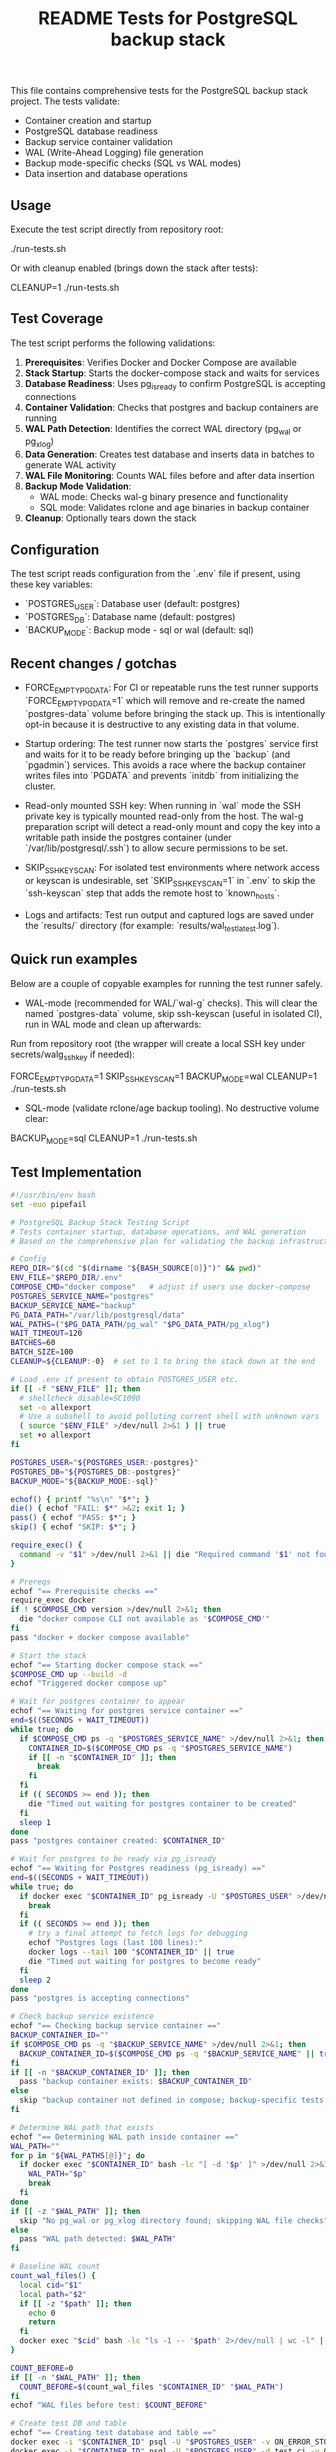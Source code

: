 #+TITLE: README Tests for PostgreSQL backup stack
#+DESCRIPTION: Automated tests to validate container startup, DB operations, and WAL generation.

This file contains comprehensive tests for the PostgreSQL backup stack project. The tests validate:

- Container creation and startup
- PostgreSQL database readiness
- Backup service container validation
- WAL (Write-Ahead Logging) file generation
- Backup mode-specific checks (SQL vs WAL modes)
- Data insertion and database operations

** Usage

Execute the test script directly from repository root:

./run-tests.sh

Or with cleanup enabled (brings down the stack after tests):

CLEANUP=1 ./run-tests.sh

** Test Coverage

The test script performs the following validations:

1. **Prerequisites**: Verifies Docker and Docker Compose are available
2. **Stack Startup**: Starts the docker-compose stack and waits for services
3. **Database Readiness**: Uses pg_isready to confirm PostgreSQL is accepting connections
4. **Container Validation**: Checks that postgres and backup containers are running
5. **WAL Path Detection**: Identifies the correct WAL directory (pg_wal or pg_xlog)
6. **Data Generation**: Creates test database and inserts data in batches to generate WAL activity
7. **WAL File Monitoring**: Counts WAL files before and after data insertion
8. **Backup Mode Validation**: 
   - WAL mode: Checks wal-g binary presence and functionality
   - SQL mode: Validates rclone and age binaries in backup container
9. **Cleanup**: Optionally tears down the stack

** Configuration

The test script reads configuration from the `.env` file if present, using these key variables:

- `POSTGRES_USER`: Database user (default: postgres)
- `POSTGRES_DB`: Database name (default: postgres)  
- `BACKUP_MODE`: Backup mode - sql or wal (default: sql)

** Recent changes / gotchas

- FORCE_EMPTY_PGDATA: For CI or repeatable runs the test runner supports
  `FORCE_EMPTY_PGDATA=1` which will remove and re-create the named `postgres-data`
  volume before bringing the stack up. This is intentionally opt-in because it is
  destructive to any existing data in that volume.

- Startup ordering: The test runner now starts the `postgres` service first and
  waits for it to be ready before bringing up the `backup` (and `pgadmin`) services.
  This avoids a race where the backup container writes files into `PGDATA` and
  prevents `initdb` from initializing the cluster.

- Read-only mounted SSH key: When running in `wal` mode the SSH private key is
  typically mounted read-only from the host. The wal-g preparation script will
  detect a read-only mount and copy the key into a writable path inside the
  postgres container (under `/var/lib/postgresql/.ssh`) to allow secure
  permissions to be set.

- SKIP_SSH_KEYSCAN: For isolated test environments where network access or
  keyscan is undesirable, set `SKIP_SSH_KEYSCAN=1` in `.env` to skip the
  `ssh-keyscan` step that adds the remote host to `known_hosts`.

- Logs and artifacts: Test run output and captured logs are saved under the
  `results/` directory (for example: `results/wal_test_latest.log`).

** Quick run examples

Below are a couple of copyable examples for running the test runner safely.

- WAL-mode (recommended for WAL/`wal-g` checks). This will clear the named
  `postgres-data` volume, skip ssh-keyscan (useful in isolated CI), run in WAL
  mode and clean up afterwards:

Run from repository root (the wrapper will create a local SSH key under secrets/walg_ssh_key if needed):

FORCE_EMPTY_PGDATA=1 SKIP_SSH_KEYSCAN=1 BACKUP_MODE=wal CLEANUP=1 ./run-tests.sh

- SQL-mode (validate rclone/age backup tooling). No destructive volume clear:

BACKUP_MODE=sql CLEANUP=1 ./run-tests.sh

** Test Implementation

#+BEGIN_SRC bash
#!/usr/bin/env bash
set -euo pipefail

# PostgreSQL Backup Stack Testing Script
# Tests container startup, database operations, and WAL generation
# Based on the comprehensive plan for validating the backup infrastructure

# Config
REPO_DIR="$(cd "$(dirname "${BASH_SOURCE[0]}")" && pwd)"
ENV_FILE="$REPO_DIR/.env"
COMPOSE_CMD="docker compose"   # adjust if users use docker-compose
POSTGRES_SERVICE_NAME="postgres"
BACKUP_SERVICE_NAME="backup"
PG_DATA_PATH="/var/lib/postgresql/data"
WAL_PATHS=("$PG_DATA_PATH/pg_wal" "$PG_DATA_PATH/pg_xlog")
WAIT_TIMEOUT=120
BATCHES=60
BATCH_SIZE=100
CLEANUP=${CLEANUP:-0}  # set to 1 to bring the stack down at the end

# Load .env if present to obtain POSTGRES_USER etc.
if [[ -f "$ENV_FILE" ]]; then
  # shellcheck disable=SC1090
  set -o allexport
  # Use a subshell to avoid polluting current shell with unknown vars
  ( source "$ENV_FILE" >/dev/null 2>&1 ) || true
  set +o allexport
fi

POSTGRES_USER="${POSTGRES_USER:-postgres}"
POSTGRES_DB="${POSTGRES_DB:-postgres}"
BACKUP_MODE="${BACKUP_MODE:-sql}"

echof() { printf "%s\n" "$*"; }
die() { echof "FAIL: $*" >&2; exit 1; }
pass() { echof "PASS: $*"; }
skip() { echof "SKIP: $*"; }

require_exec() {
  command -v "$1" >/dev/null 2>&1 || die "Required command '$1' not found on PATH"
}

# Prereqs
echof "== Prerequisite checks =="
require_exec docker
if ! $COMPOSE_CMD version >/dev/null 2>&1; then
  die "docker compose CLI not available as '$COMPOSE_CMD'"
fi
pass "docker + docker compose available"

# Start the stack
echof "== Starting docker compose stack =="
$COMPOSE_CMD up --build -d
echof "Triggered docker compose up"

# Wait for postgres container to appear
echof "== Waiting for postgres service container =="
end=$((SECONDS + WAIT_TIMEOUT))
while true; do
  if $COMPOSE_CMD ps -q "$POSTGRES_SERVICE_NAME" >/dev/null 2>&1; then
    CONTAINER_ID=$($COMPOSE_CMD ps -q "$POSTGRES_SERVICE_NAME")
    if [[ -n "$CONTAINER_ID" ]]; then
      break
    fi
  fi
  if (( SECONDS >= end )); then
    die "Timed out waiting for postgres container to be created"
  fi
  sleep 1
done
pass "postgres container created: $CONTAINER_ID"

# Wait for postgres to be ready via pg_isready
echof "== Waiting for Postgres readiness (pg_isready) =="
end=$((SECONDS + WAIT_TIMEOUT))
while true; do
  if docker exec "$CONTAINER_ID" pg_isready -U "$POSTGRES_USER" >/dev/null 2>&1; then
    break
  fi
  if (( SECONDS >= end )); then
    # try a final attempt to fetch logs for debugging
    echof "Postgres logs (last 100 lines):"
    docker logs --tail 100 "$CONTAINER_ID" || true
    die "Timed out waiting for postgres to become ready"
  fi
  sleep 2
done
pass "postgres is accepting connections"

# Check backup service existence
echof "== Checking backup service container =="
BACKUP_CONTAINER_ID=""
if $COMPOSE_CMD ps -q "$BACKUP_SERVICE_NAME" >/dev/null 2>&1; then
  BACKUP_CONTAINER_ID=$($COMPOSE_CMD ps -q "$BACKUP_SERVICE_NAME" || true)
fi
if [[ -n "$BACKUP_CONTAINER_ID" ]]; then
  pass "backup container exists: $BACKUP_CONTAINER_ID"
else
  skip "backup container not defined in compose; backup-specific tests will be skipped"
fi

# Determine WAL path that exists
echof "== Determining WAL path inside container =="
WAL_PATH=""
for p in "${WAL_PATHS[@]}"; do
  if docker exec "$CONTAINER_ID" bash -lc "[ -d '$p' ]" >/dev/null 2>&1; then
    WAL_PATH="$p"
    break
  fi
done
if [[ -z "$WAL_PATH" ]]; then
  skip "No pg_wal or pg_xlog directory found; skipping WAL file checks"
else
  pass "WAL path detected: $WAL_PATH"
fi

# Baseline WAL count
count_wal_files() {
  local cid="$1"
  local path="$2"
  if [[ -z "$path" ]]; then
    echo 0
    return
  fi
  docker exec "$cid" bash -lc "ls -1 -- '$path' 2>/dev/null | wc -l" || echo 0
}

COUNT_BEFORE=0
if [[ -n "$WAL_PATH" ]]; then
  COUNT_BEFORE=$(count_wal_files "$CONTAINER_ID" "$WAL_PATH")
fi
echof "WAL files before test: $COUNT_BEFORE"

# Create test DB and table
echof "== Creating test database and table =="
docker exec -i "$CONTAINER_ID" psql -U "$POSTGRES_USER" -v ON_ERROR_STOP=1 -c "CREATE DATABASE IF NOT EXISTS test_ci;" >/dev/null 2>&1 || true
docker exec -i "$CONTAINER_ID" psql -U "$POSTGRES_USER" -d test_ci -v ON_ERROR_STOP=1 <<'SQL' >/dev/null 2>&1
CREATE TABLE IF NOT EXISTS test_wal (
  id SERIAL PRIMARY KEY,
  payload TEXT NOT NULL
);
SQL
pass "Created test_ci.test_wal"

# Insert rows in batches to generate WAL activity
echof "== Inserting rows to generate WAL activity =="
docker exec -i "$CONTAINER_ID" bash -lc "psql -U '$POSTGRES_USER' -d test_ci -v ON_ERROR_STOP=1" <<'PSQLSCRIPT'
BEGIN;
CREATE TEMP TABLE tmp_generate AS SELECT generate_series(1,1); -- noop to ensure session works
COMMIT;
PSQLSCRIPT

# Perform batch inserts from host via psql, committing each batch
for ((b=1;b<=BATCHES;b++)); do
  docker exec -i "$CONTAINER_ID" psql -U "$POSTGRES_USER" -d test_ci -v ON_ERROR_STOP=1 <<SQL
BEGIN;
INSERT INTO test_wal (payload)
SELECT md5(random()::text || clock_timestamp()::text) FROM generate_series(1, $BATCH_SIZE);
COMMIT;
-- Force WAL segment switch from SQL
SELECT pg_switch_wal();
SQL
  # small sleep to let postgres flush WAL activity
  sleep 0.1
done
pass "Inserted $((BATCHES * BATCH_SIZE)) rows in batches (committed per batch)"

# Post-insert WAL count
COUNT_AFTER=0
if [[ -n "$WAL_PATH" ]]; then
  # wait a bit to ensure WAL files appear
  sleep 2
  COUNT_AFTER=$(count_wal_files "$CONTAINER_ID" "$WAL_PATH")
fi
echof "WAL files after test: $COUNT_AFTER"

if [[ -n "$WAL_PATH" ]]; then
  if (( COUNT_AFTER > COUNT_BEFORE )); then
    pass "WAL files increased from $COUNT_BEFORE to $COUNT_AFTER"
  else
    skip "No increase in WAL count detected (before=$COUNT_BEFORE, after=$COUNT_AFTER) — this can happen if WAL files are archived/removed quickly by wal-g or if filesystem mapping differs"
  fi
else
  skip "WAL path not available; WAL generation checks skipped"
fi

# Backup-mode specific checks
echof "== Backup-mode specific checks (BACKUP_MODE=$BACKUP_MODE) =="
if [[ "$BACKUP_MODE" == "wal" ]]; then
  # Check wal-g binary presence
  if docker exec "$CONTAINER_ID" which wal-g >/dev/null 2>&1; then
    pass "wal-g binary found in postgres container"
    # Try to run 'wal-g --version' to ensure it executes
    if docker exec "$CONTAINER_ID" wal-g --version >/dev/null 2>&1; then
      pass "wal-g executed successfully"
    else
      skip "wal-g exists but failed to run 'wal-g --version' (maybe missing config); skipping backup-list"
    fi
  else
    skip "wal-g not present in postgres container"
  fi

  # If wal-g present and backup container exists, attempt backup-list
  if docker exec "$CONTAINER_ID" which wal-g >/dev/null 2>&1; then
    if docker exec "$CONTAINER_ID" bash -lc 'wal-g backup-list >/dev/null 2>&1 || true'; then
      pass "Attempted wal-g backup-list (may require remote access; success means CLI ran)"
    else
      skip "wal-g backup-list failed to run cleanly (likely no remote configured) — SKIPPING network tests"
    fi
  fi
else
  # SQL mode checks
  if [[ -n "$BACKUP_CONTAINER_ID" ]]; then
    # Check common binaries inside backup container
    if docker exec "$BACKUP_CONTAINER_ID" which rclone >/dev/null 2>&1; then
      pass "rclone present in backup container"
    else
      skip "rclone not found in backup container"
    fi
    if docker exec "$BACKUP_CONTAINER_ID" which age >/dev/null 2>&1; then
      pass "age present in backup container"
    else
      skip "age not found in backup container"
    fi
  else
    skip "backup container absent; SQL-mode backup checks skipped"
  fi
fi

# Final notes and optional cleanup
echof "== Summary =="
echof "Postgres container: $CONTAINER_ID"
if [[ -n "$BACKUP_CONTAINER_ID" ]]; then
  echof "Backup container: $BACKUP_CONTAINER_ID"
fi
echof "WAL files before: $COUNT_BEFORE after: $COUNT_AFTER"

if [[ "$CLEANUP" == "1" ]]; then
  echof "Bringing down docker compose stack (cleanup)"
  $COMPOSE_CMD down
fi

echof "All tests completed."
exit 0
#+END_SRC

** Expected Output

A successful test run will show output similar to:

#+begin_example
== Prerequisite checks ==
PASS: docker + docker compose available
== Starting docker compose stack ==
Triggered docker compose up
== Waiting for postgres service container ==
PASS: postgres container created: 1234567890ab
== Waiting for Postgres readiness (pg_isready) ==
PASS: postgres is accepting connections
== Checking backup service container ==
PASS: backup container exists: abcdef123456
== Determining WAL path inside container ==
PASS: WAL path detected: /var/lib/postgresql/data/pg_wal
WAL files before test: 3
== Creating test database and table ==
PASS: Created test_ci.test_wal
== Inserting rows to generate WAL activity ==
PASS: Inserted 6000 rows in batches (committed per batch)
WAL files after test: 8
PASS: WAL files increased from 3 to 8
== Backup-mode specific checks (BACKUP_MODE=sql) ==
PASS: rclone present in backup container
PASS: age present in backup container
== Summary ==
Postgres container: 1234567890ab
Backup container: abcdef123456
WAL files before: 3 after: 8
All tests completed.
#+end_example